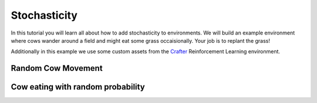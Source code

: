 .. _doc_stochasticity:

#############
Stochasticity
#############

In this tutorial you will learn all about how to add stochasticity to environments. We will build an example environment where cows wander around a field and might eat some grass occaisionally. Your job is to replant the grass!

Additionally in this example we use some custom assets from the  `Crafter <https://github.com/danijar/crafter>`_ Reinforcement Learning environment.




********************
Random Cow Movement
********************







***********************************
Cow eating with random probability
***********************************